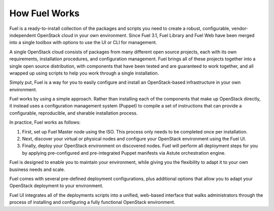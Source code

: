 .. raw:: pdf

   PageBreak

.. index: How Fuel Works

.. _How-Fuel-Works:

How Fuel Works
==============

Fuel is a ready-to-install collection of the packages and scripts you need 
to create a robust, configurable, vendor-independent OpenStack cloud in your 
own environment. Since Fuel 3.1, Fuel Library and Fuel Web have been merged 
into a single toolbox with options to use the UI or CLI for management. 

A single OpenStack cloud consists of packages from many different open source 
projects, each with its own requirements, installation procedures, and 
configuration management. Fuel brings all of these projects together into a 
single open source distribution, with components that have been tested and are 
guaranteed to work together, and all wrapped up using scripts to help you work 
through a single installation.

Simply put, Fuel is a way for you to easily configure and install an 
OpenStack-based infrastructure in your own environment.

.. image:: /_images/FuelSimpleDiagram.jpg
  :align: center

Fuel works by using a simple approach. Rather than installing each of the 
components that make up OpenStack directly, it instead uses a configuration 
management system (Puppet) to compile a set of instructions that can provide a 
configurable, reproducible, and sharable installation process.

In practice, Fuel works as follows:

1. First, set up Fuel Master node using the ISO. This process only needs to 
   be completed once per installation.

2. Next, discover your virtual or physical nodes and configure your 
   OpenStack environment using the Fuel UI.

3. Finally, deploy your OpenStack environment on discovered nodes. Fuel will 
   perform all deployment steps for you by applying pre-configured and 
   pre-integrated Puppet manifests via Astute orchestration engine.

Fuel is designed to enable you to maintain your environment, while giving you 
the flexibility to adapt it to your own business needs and scale.

.. image:: /_images/how-it-works_svg.jpg
  :align: center

Fuel comes with several pre-defined deployment configurations, plus 
additional options that allow you to adapt your OpenStack deployment to your 
environment.

Fuel UI integrates all of the deployments scripts into a unified, web-based 
interface that walks administrators through the process of installing and 
configuring a fully functional OpenStack environment.
